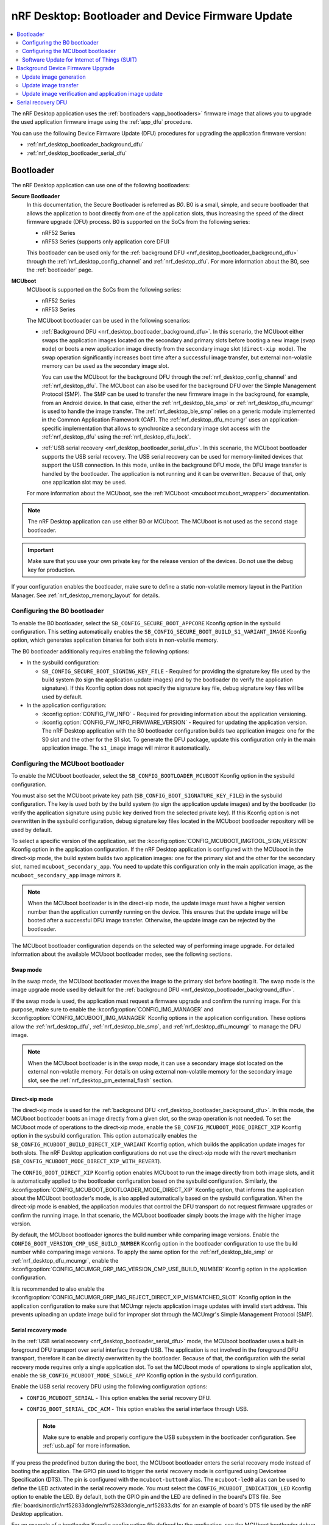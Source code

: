 .. _nrf_desktop_bootloader:

nRF Desktop: Bootloader and Device Firmware Update
##################################################

.. contents::
   :local:
   :depth: 2

The nRF Desktop application uses the :ref:`bootloaders <app_bootloaders>` firmware image that allows you to upgrade the used application firmware image using the :ref:`app_dfu` procedure.

You can use the following Device Firmware Update (DFU) procedures for upgrading the application firmware version:

* :ref:`nrf_desktop_bootloader_background_dfu`
* :ref:`nrf_desktop_bootloader_serial_dfu`

Bootloader
**********

The nRF Desktop application can use one of the following bootloaders:

**Secure Bootloader**
  In this documentation, the Secure Bootloader is referred as *B0*.
  B0 is a small, simple, and secure bootloader that allows the application to boot directly from one of the application slots, thus increasing the speed of the direct firmware upgrade (DFU) process.
  B0 is supported on the SoCs from the following series:

  * nRF52 Series
  * nRF53 Series (supports only application core DFU)

  This bootloader can be used only for the :ref:`background DFU <nrf_desktop_bootloader_background_dfu>` through the :ref:`nrf_desktop_config_channel` and :ref:`nrf_desktop_dfu`.
  For more information about the B0, see the :ref:`bootloader` page.

**MCUboot**
  MCUboot is supported on the SoCs from the following series:

  * nRF52 Series
  * nRF53 Series

  The MCUboot bootloader can be used in the following scenarios:

  * :ref:`Background DFU <nrf_desktop_bootloader_background_dfu>`.
    In this scenario, the MCUboot either swaps the application images located on the secondary and primary slots before booting a new image (``swap mode``) or boots a new application image directly from the secondary image slot (``direct-xip mode``).
    The swap operation significantly increases boot time after a successful image transfer, but external non-volatile memory can be used as the secondary image slot.

    You can use the MCUboot for the background DFU through the :ref:`nrf_desktop_config_channel` and :ref:`nrf_desktop_dfu`.
    The MCUboot can also be used for the background DFU over the Simple Management Protocol (SMP).
    The SMP can be used to transfer the new firmware image in the background, for example, from an Android device.
    In that case, either the :ref:`nrf_desktop_ble_smp` or :ref:`nrf_desktop_dfu_mcumgr` is used to handle the image transfer.
    The :ref:`nrf_desktop_ble_smp` relies on a generic module implemented in the Common Application Framework (CAF).
    The :ref:`nrf_desktop_dfu_mcumgr` uses an application-specific implementation that allows to synchronize a secondary image slot access with the :ref:`nrf_desktop_dfu` using the :ref:`nrf_desktop_dfu_lock`.

  * :ref:`USB serial recovery <nrf_desktop_bootloader_serial_dfu>`.
    In this scenario, the MCUboot bootloader supports the USB serial recovery.
    The USB serial recovery can be used for memory-limited devices that support the USB connection.
    In this mode, unlike in the background DFU mode, the DFU image transfer is handled by the bootloader.
    The application is not running and it can be overwritten.
    Because of that, only one application slot may be used.

  For more information about the MCUboot, see the :ref:`MCUboot <mcuboot:mcuboot_wrapper>` documentation.

.. note::
    The nRF Desktop application can use either B0 or MCUboot.
    The MCUboot is not used as the second stage bootloader.

.. important::
    Make sure that you use your own private key for the release version of the devices.
    Do not use the debug key for production.

If your configuration enables the bootloader, make sure to define a static non-volatile memory layout in the Partition Manager.
See :ref:`nrf_desktop_memory_layout` for details.

Configuring the B0 bootloader
=============================

To enable the B0 bootloader, select the ``SB_CONFIG_SECURE_BOOT_APPCORE`` Kconfig option in the sysbuild configuration.
This setting automatically enables the ``SB_CONFIG_SECURE_BOOT_BUILD_S1_VARIANT_IMAGE`` Kconfig option, which generates application binaries for both slots in non-volatile memory.

The B0 bootloader additionally requires enabling the following options:

* In the sysbuild configuration:

  * ``SB_CONFIG_SECURE_BOOT_SIGNING_KEY_FILE`` - Required for providing the signature key file used by the build system (to sign the application update images) and by the bootloader (to verify the application signature).
    If this Kconfig option does not specify the signature key file, debug signature key files will be used by default.

* In the application configuration:

  * :kconfig:option:`CONFIG_FW_INFO` - Required for providing information about the application versioning.
  * :kconfig:option:`CONFIG_FW_INFO_FIRMWARE_VERSION` - Required for updating the application version.
    The nRF Desktop application with the B0 bootloader configuration builds two application images: one for the S0 slot and the other for the S1 slot.
    To generate the DFU package, update this configuration only in the main application image.
    The ``s1_image`` image will mirror it automatically.

.. _nrf_desktop_configuring_mcuboot_bootloader:

Configuring the MCUboot bootloader
==================================

To enable the MCUboot bootloader, select the ``SB_CONFIG_BOOTLOADER_MCUBOOT`` Kconfig option in the sysbuild configuration.

You must also set the MCUboot private key path (``SB_CONFIG_BOOT_SIGNATURE_KEY_FILE``) in the sysbuild configuration.
The key is used both by the build system (to sign the application update images) and by the bootloader (to verify the application signature using public key derived from the selected private key).
If this Kconfig option is not overwritten in the sysbuild configuration, debug signature key files located in the MCUboot bootloader repository will be used by default.

To select a specific version of the application, set the :kconfig:option:`CONFIG_MCUBOOT_IMGTOOL_SIGN_VERSION` Kconfig option in the application configuration.
If the nRF Desktop application is configured with the MCUboot in the direct-xip mode, the build system builds two application images: one for the primary slot and the other for the secondary slot, named ``mcuboot_secondary_app``.
You need to update this configuration only in the main application image, as the ``mcuboot_secondary_app`` image mirrors it.

.. note::
    When the MCUboot bootloader is in the direct-xip mode, the update image must have a higher version number than the application currently running on the device.
    This ensures that the update image will be booted after a successful DFU image transfer.
    Otherwise, the update image can be rejected by the bootloader.

The MCUboot bootloader configuration depends on the selected way of performing image upgrade.
For detailed information about the available MCUboot bootloader modes, see the following sections.

Swap mode
---------

In the swap mode, the MCUboot bootloader moves the image to the primary slot before booting it.
The swap mode is the image upgrade mode used by default for the :ref:`background DFU <nrf_desktop_bootloader_background_dfu>`.

If the swap mode is used, the application must request a firmware upgrade and confirm the running image.
For this purpose, make sure to enable the :kconfig:option:`CONFIG_IMG_MANAGER` and :kconfig:option:`CONFIG_MCUBOOT_IMG_MANAGER` Kconfig options in the application configuration.
These options allow the :ref:`nrf_desktop_dfu`, :ref:`nrf_desktop_ble_smp`, and :ref:`nrf_desktop_dfu_mcumgr` to manage the DFU image.

.. note::
   When the MCUboot bootloader is in the swap mode, it can use a secondary image slot located on the external non-volatile memory.
   For details on using external non-volatile memory for the secondary image slot, see the :ref:`nrf_desktop_pm_external_flash` section.

Direct-xip mode
---------------

The direct-xip mode is used for the :ref:`background DFU <nrf_desktop_bootloader_background_dfu>`.
In this mode, the MCUboot bootloader boots an image directly from a given slot, so the swap operation is not needed.
To set the MCUboot mode of operations to the direct-xip mode, enable the ``SB_CONFIG_MCUBOOT_MODE_DIRECT_XIP`` Kconfig option in the sysbuild configuration.
This option automatically enables the ``SB_CONFIG_MCUBOOT_BUILD_DIRECT_XIP_VARIANT`` Kconfig option, which builds the application update images for both slots.
The nRF Desktop application configurations do not use the direct-xip mode with the revert mechanism (``SB_CONFIG_MCUBOOT_MODE_DIRECT_XIP_WITH_REVERT``).

The ``CONFIG_BOOT_DIRECT_XIP`` Kconfig option enables MCUboot to run the image directly from both image slots, and it is automatically applied to the bootloader configuration based on the sysbuild configuration.
Similarly, the :kconfig:option:`CONFIG_MCUBOOT_BOOTLOADER_MODE_DIRECT_XIP` Kconfig option, that informs the application about the MCUboot bootloader's mode, is also applied automatically based on the sysbuild configuration.
When the direct-xip mode is enabled, the application modules that control the DFU transport do not request firmware upgrades or confirm the running image.
In that scenario, the MCUboot bootloader simply boots the image with the higher image version.

By default, the MCUboot bootloader ignores the build number while comparing image versions.
Enable the ``CONFIG_BOOT_VERSION_CMP_USE_BUILD_NUMBER`` Kconfig option in the bootloader configuration to use the build number while comparing image versions.
To apply the same option for the :ref:`nrf_desktop_ble_smp` or :ref:`nrf_desktop_dfu_mcumgr`, enable the :kconfig:option:`CONFIG_MCUMGR_GRP_IMG_VERSION_CMP_USE_BUILD_NUMBER` Kconfig option in the application configuration.

It is recommended to also enable the :kconfig:option:`CONFIG_MCUMGR_GRP_IMG_REJECT_DIRECT_XIP_MISMATCHED_SLOT` Kconfig option in the application configuration to make sure that MCUmgr rejects application image updates with invalid start address.
This prevents uploading an update image build for improper slot through the MCUmgr's Simple Management Protocol (SMP).

Serial recovery mode
--------------------

In the :ref:`USB serial recovery <nrf_desktop_bootloader_serial_dfu>` mode, the MCUboot bootloader uses a built-in foreground DFU transport over serial interface through USB.
The application is not involved in the foreground DFU transport, therefore it can be directly overwritten by the bootloader.
Because of that, the configuration with the serial recovery mode requires only a single application slot.
To set the MCUboot mode of operations to single application slot, enable the ``SB_CONFIG_MCUBOOT_MODE_SINGLE_APP`` Kconfig option in the sysbuild configuration.

Enable the USB serial recovery DFU using the following configuration options:

* ``CONFIG_MCUBOOT_SERIAL`` - This option enables the serial recovery DFU.
* ``CONFIG_BOOT_SERIAL_CDC_ACM`` - This option enables the serial interface through USB.

  .. note::
    Make sure to enable and properly configure the USB subsystem in the bootloader configuration.
    See :ref:`usb_api` for more information.

If you press the predefined button during the boot, the MCUboot bootloader enters the serial recovery mode instead of booting the application.
The GPIO pin used to trigger the serial recovery mode is configured using Devicetree Specification (DTS).
The pin is configured with the ``mcuboot-button0`` alias.
The ``mcuboot-led0`` alias can be used to define the LED activated in the serial recovery mode.
You must select the ``CONFIG_MCUBOOT_INDICATION_LED`` Kconfig option to enable the LED.
By default, both the GPIO pin and the LED are defined in the board's DTS file.
See :file:`boards/nordic/nrf52833dongle/nrf52833dongle_nrf52833.dts` for an example of board's DTS file used by the nRF Desktop application.

For an example of a bootloader Kconfig configuration file defined by the application, see the MCUboot bootloader ``debug`` configuration defined for nRF52833 dongle (:file:`applications/nrf_desktop/configuration/nrf52833dongle_nrf52833/images/mcuboot/prj.conf`).

.. note::
  The nRF Desktop devices use either the serial recovery DFU with a single application slot or the background DFU.
  Both mentioned firmware upgrade methods are not used simultaneously by any of the configurations.
  For example, the ``nrf52840dk/nrf52840`` board in ``mcuboot_smp`` file suffix uses only the background DFU and does not enable the serial recovery feature.

.. _nrf_desktop_suit:

Software Update for Internet of Things (SUIT)
=============================================

SUIT is a metadata format and procedure for performing Device Firmware Update (DFU).
It allows you to update and boot multiple CPU cores of the supported System on Chip (SoC).
The SUIT DFU is currently available only for the nRF54H20 SoC.
The application stores an update image in the dedicated DFU partition and triggers firmware update using the SUIT API.
The firmware update affects the firmware of both the application and radio cores.
The update candidates are moved directly to the corresponding image slots.

SUIT can be used for the :ref:`background DFU <nrf_desktop_bootloader_background_dfu>` through:

   * The :ref:`nrf_desktop_config_channel` and :ref:`nrf_desktop_dfu`.
   * The :ref:`nrf_desktop_dfu_mcumgr`.

For an introduction to SUIT and more detailed information, see the :ref:`ug_nrf54h20_suit_dfu`.

Configuring SUIT
----------------

To enable SUIT on the supported target, enable the :kconfig:option:`CONFIG_SUIT` Kconfig option in the application configuration.
This option enables service on application core that communicates with the Secure Domain on which the SUIT is executed.
You can also enable :kconfig:option:`CONFIG_SUIT_DFU_CANDIDATE_PROCESSING_MINIMAL`, because application core only stores the SUIT envelope to a dedicated partition and then it passes control to the Secure Domain.

SUIT also has the following options in the sysbuild configuration:

   * :kconfig:option:`SB_CONFIG_SUIT_ENVELOPE` - Required to create the SUIT envelope.
     Turned on by default on the ``nrf54h20dk`` board.
     The envelope is used directly as a DFU update file by the DFU tools.
   * :kconfig:option:`SB_CONFIG_SUIT_ENVELOPE_SEQUENCE_NUM` - The nRF Desktop application uses the sequence number to define an application version.

.. note::
   The :kconfig:option:`SB_CONFIG_SUIT_ENVELOPE_SIGN` is disabled, so the generated SUIT envelope is not signed.

On the ``nrf54h20dk`` board, the dedicated DFU partition called ``dfu_partition`` is defined by default in the DTS.
The partition is used to store the incoming SUIT envelope with an update candidate.
The application relies on the default memory layout defined by the board.

.. note::
   The Partition Manager is disabled for the nRF54H Series.
   The memory layout for these devices is always defined in the DTS.

.. _nrf_desktop_bootloader_background_dfu:

Background Device Firmware Upgrade
**********************************

The nRF Desktop application uses the :ref:`nrf_desktop_config_channel` and :ref:`nrf_desktop_dfu` for the background DFU process.
From the application perspective, the update image transfer during the background DFU process is very similar for all supported configurations:

* MCUboot
* Secure Bootloader (B0)
* SUIT

The firmware update process has the following three stages:

* Update image generation
* Update image transfer
* Update image verification and application image update

These stages are described in the following sections.

At the end of these three stages, the nRF Desktop application will be rebooted with the new firmware package installed.

.. note::
  The background firmware upgrade can also be performed over the Simple Management Protocol (SMP).
  For more details about the DFU procedure over SMP, read the documentation of the following modules:

  * :ref:`nrf_desktop_ble_smp` (supported only with MCUboot bootloader)
  * :ref:`nrf_desktop_dfu_mcumgr`
    The module uses the :ref:`nrf_desktop_dfu_lock` to synchronize non-volatile memory access with other DFU methods.
    Therefore, this module should be used for configurations that enable multiple DFU transports (for example, if a configuration also enables :ref:`nrf_desktop_dfu`).

Update image generation
=======================

The update image is generated in the build directory when building the firmware regardless of the chosen DFU configuration.

MCUboot and B0 bootloaders
--------------------------

The :file:`<build_dir>/dfu_application.zip` file is used by both B0 and MCUboot bootloader for the background DFU through the :ref:`nrf_desktop_config_channel` and :ref:`nrf_desktop_dfu`.
The package contains firmware images along with additional metadata.
If the used bootloader boots the application directly from either slot 0 or slot 1, the host script transfers the update image that can be run from the unused slot.
Otherwise, the image is always uploaded to the slot 1 and then moved to slot 0 by the bootloader before boot.

.. note::
   Make sure to properly configure the sysbuild to ensure that the build system generates the :file:`<build_dir>/dfu_application.zip` archive containing all of the required update images.

SUIT
----

The :file:`<build_dir>/DFU/root.suit` SUIT envelope is used in the SUIT DFU procedure.
The envelope contains both the manifest and the update candidates for the application and radio cores.

Update image transfer
=====================

The update image is transmitted in the background through the :ref:`nrf_desktop_config_channel`.
The configuration channel data is transmitted either through USB or over Bluetooth, using HID feature reports.
This allows the device to be used normally during the whole process (that is, the device does not need to enter any special state in which it becomes non-responsive to the user).

Depending on the side on which the process is handled:

* On the application side, the process is handled by :ref:`nrf_desktop_dfu`.
  See the module documentation for how to enable and configure it.
* On the host side, the process is handled by the :ref:`nrf_desktop_config_channel_script`.
  See the tool documentation for more information about how to execute the background DFU process on the host.

.. _nrf_desktop_image_transfer_over_smp:

Image transfer over SMP
-----------------------

The update image can also be transferred in the background through one of the following modules:

* :ref:`nrf_desktop_ble_smp` (supported only with MCUboot bootloader)
* :ref:`nrf_desktop_dfu_mcumgr`
  The module uses the :ref:`nrf_desktop_dfu_lock` to synchronize non-volatile memory access with other DFU methods.
  Therefore, this module should be used for configurations that enable multiple DFU transports (for example, if a configuration also enables :ref:`nrf_desktop_dfu`).

The `nRF Connect Device Manager`_ application transfers the image update files over the Simple Management Protocol (SMP).

To perform DFU using the `nRF Connect Device Manager`_ mobile app, complete the following steps:

.. tabs::

   .. tab:: MCUboot

      .. include:: /device_guides/nrf52/fota_update.rst
         :start-after: fota_upgrades_over_ble_nrfcdm_common_dfu_steps_start
         :end-before: fota_upgrades_over_ble_nrfcdm_common_dfu_steps_end

      .. include:: /device_guides/nrf52/fota_update.rst
         :start-after: fota_upgrades_over_ble_mcuboot_direct_xip_nrfcdm_note_start
         :end-before: fota_upgrades_over_ble_mcuboot_direct_xip_nrfcdm_note_end

      .. note::
         When the :kconfig:option:`CONFIG_MCUMGR_GRP_IMG_REJECT_DIRECT_XIP_MISMATCHED_SLOT` Kconfig option is enabled in the application configuration, the device rejects the update image upload for the invalid slot.
         It is recommended to enable the option if the application uses MCUboot in the direct-xip mode.

   .. tab:: SUIT

      1. Generate the SUIT envelope by building your application with the FOTA support over Bluetooth Low Energy.
         You can find the generated :file:`root.suit` envelope in the :file:`<build_dir>/DFU` directory.
      #. Download the :file:`root.suit` envelope to your device.

         .. note::
            `nRF Connect for Desktop`_ does not currently support the FOTA process.

      #. Use the `nRF Connect Device Manager`_ mobile app to update your device with the new firmware.

         a. Ensure that you can access the :file:`root.suit` envelope from your phone or tablet.
         #. In the mobile app, scan and select the device to update.
         #. Switch to the :guilabel:`Image` tab and tap on :guilabel:`ADVANCED` in the upper right corner of the app.
         #. In the **Firmware Upload** section, tap the :guilabel:`SELECT FILE` button and select the :file:`root.suit` envelope.
         #. Tap the :guilabel:`START` button.
         #. Wait for the DFU to finish and then verify that the application works properly.

      .. note::
         Support for SUIT updates is available starting from the following versions of the `nRF Connect Device Manager`_ mobile app:

         * Version ``1.10`` on Android.
         * Version ``1.6`` on iOS.

Update image verification and application image update
======================================================

Once the update image transfer is completed, the background DFU process will continue after the device reboot.
If :ref:`nrf_desktop_config_channel_script` is used, the reboot is triggered by the script right after the image transfer completes.

The implementation details of the reboot mechanism for the chosen DFU configuration are described in the following subsections.

MCUboot and B0 bootloaders
--------------------------

For these configuration variants, the :c:func:`sys_reboot` function is called to reboot the device.
After the reboot, the bootloader locates the update image on the update partition of the device.
The image verification process ensures the integrity of the image and checks if its signature is valid.
If verification is successful, the bootloader boots the new version of the application.
Otherwise, the old version is used.

SUIT
----

For this configuration variant, the :c:func:`suit_trigger_update` function is called to trigger an update.
Once the update is triggered, the SUIT will install, verify, and boot the new image as specified in the manifest.

.. _nrf_desktop_bootloader_serial_dfu:

Serial recovery DFU
********************

The serial recovery DFU is a feature of MCUboot and you need to enable it in the bootloader's configuration.
For the configuration details, see the :ref:`nrf_desktop_configuring_mcuboot_bootloader` section.

To start the serial recovery DFU, the device should boot into recovery mode, in which the bootloader is waiting for a new image upload to start.
In the serial recovery DFU mode, the new image is transferred through an USB CDC ACM class instance.
The bootloader overwrites the existing application located on the primary slot with the new application image.
If the transfer is interrupted, the device cannot boot the incomplete application, and the image upload must be performed again.

Once the device enters the serial recovery mode, you can use the :ref:`mcumgr <zephyr:device_mgmt>` to:

* Query information about the present image.
* Upload the new image.
  The :ref:`mcumgr <zephyr:device_mgmt>` uses the :file:`<build_dir>/zephyr/nrf_desktop/zephyr.signed.bin` update image file.
  It is generated by the build system when building the firmware.

For example, the following line starts the upload of the new image to the device:

.. code-block:: console

  mcumgr -t 60 --conntype serial --connstring=/dev/ttyACM0 image upload build-nrf52833dongle/zephyr/nrf_desktop/zephyr.signed.bin

The command assumes that ``/dev/ttyACM0`` serial device is used by the MCUboot bootloader for the serial recovery.
